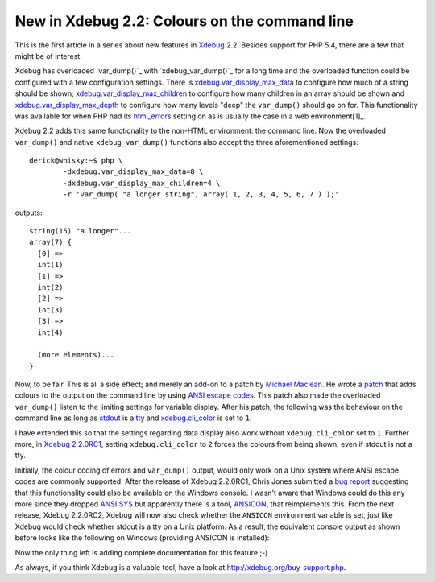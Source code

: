 New in Xdebug 2.2: Colours on the command line
==============================================

.. articleMetaData::
   :Where: London, UK
   :Date: 2012-03-21 09:43 Europe/London
   :Tags: blog, php, xdebug
   :Short: clicolor

This is the first article in a series about new features in Xdebug_ 2.2. Besides
support for PHP 5.4, there are a few that might be of interest.

Xdebug has overloaded `var_dump()`_ with `xdebug_var_dump()`_ for a long time
and the overloaded function could be configured with a few configuration
settings.  There is `xdebug.var_display_max_data`_ to configure how much of a
string should be shown; `xdebug.var_display_max_children`_ to configure how
many children in an array should be shown and `xdebug.var_display_max_depth`_
to configure how many levels "deep" the ``var_dump()`` should go on for.
This functionality was available for when PHP had its `html_errors`_ setting
on as is usually the case in a web environment[1]_.

.. _`var_dump`: http://php.net/var_dump
.. _`xdebug_var_dump`: http://xdebug.org/docs/all_functions#xdebug_var_dump
.. _`xdebug.var_display_max_data`: http://xdebug.org/docs/display#var_display_max_data
.. _`xdebug.var_display_max_children`: http://xdebug.org/docs/display#var_display_max_children
.. _`xdebug.var_display_max_depth`: http://xdebug.org/docs/display#var_display_max_depth
.. _`html_errors`: http://www.php.net/manual/en/errorfunc.configuration.php#ini.html-errors

Xdebug 2.2 adds this same functionality to the non-HTML environment: the
command line. Now the overloaded ``var_dump()`` and native ``xdebug_var_dump()``
functions also accept the three aforementioned settings::

	derick@whisky:~$ php \
		-dxdebug.var_display_max_data=8 \
		-dxdebug.var_display_max_children=4 \
		-r 'var_dump( "a longer string", array( 1, 2, 3, 4, 5, 6, 7 ) );'

outputs::

	string(15) "a longer"...
	array(7) {
	  [0] =>
	  int(1)
	  [1] =>
	  int(2)
	  [2] =>
	  int(3)
	  [3] =>
	  int(4)

	  (more elements)...
	}

Now, to be fair. This is all a side effect; and merely an add-on to a patch
by `Michael Maclean`_. He wrote a patch_ that adds colours to the output
on the command line by using `ANSI escape codes`_. This patch also made
the overloaded ``var_dump()`` listen to the limiting settings for variable
display. After his patch, the following was the behaviour on the command line
as long as stdout_ is a tty_ and `xdebug.cli_color`_ is set to ``1``.

.. image:: /images/content/cli-color-linux.png

I have extended this so that the settings regarding data display also work
without ``xdebug.cli_color`` set to ``1``. Further more, in `Xdebug 2.2.0RC1`_,
setting ``xdebug.cli_color`` to ``2`` forces the colours from being shown,
even if stdout is not a tty.

Initially, the colour coding of errors and ``var_dump()`` output, would only
work on a Unix system where ANSI escape codes are commonly supported. After the
release of Xdebug 2.2.0RC1, Chris Jones submitted a `bug report`_ suggesting
that this functionality could also be available on the Windows console. I
wasn't aware that Windows could do this any more since they dropped `ANSI.SYS`_
but apparently there is a tool, ANSICON_, that reimplements this. From the next
release, Xdebug 2.2.0RC2, Xdebug will now also check whether the ``ANSICON``
environment variable is set, just like Xdebug would check whether stdout is a
tty on a Unix platform. As a result, the equivalent console output as shown
before looks like the following on Windows (providing ANSICON is installed):

.. image:: /images/content/cli-color-windows.png

Now the only thing left is adding complete documentation for this feature ;-)

As always, if you think Xdebug is a valuable tool, have a look at
http://xdebug.org/buy-support.php.

.. _Xdebug: http://xdebug.org
.. _`Michael Maclean`: http://mgdm.net
.. _patch: https://github.com/mgdm/xdebug/commit/23c5739ee923938aba0c029d3971db563cb43606
.. _stdout: http://en.wikipedia.org/wiki/Stdout#Standard_output_.28stdout.29
.. _tty: http://en.wikipedia.org/wiki/Tty_%28Unix%29
.. _`xdebug.cli_color`: http://xdebug.org/docs/display#cli_color
.. _`Xdebug 2.2.0RC1`: http://xdebug.org/updates.php#x_2_2_0rc1
.. _`ANSI escape codes`: http://en.wikipedia.org/wiki/ANSI_escape_code
.. _bug report: http://bugs.xdebug.org/view.php?id=794
.. _`ANSI.SYS`: https://en.wikipedia.org/wiki/ANSI_escape_code#DOS_and_Windows
.. _ANSICON: http://adoxa.altervista.org/ansicon/

.. [1]: Except for in PHP 5.3, where this sadly was turned off by default.
